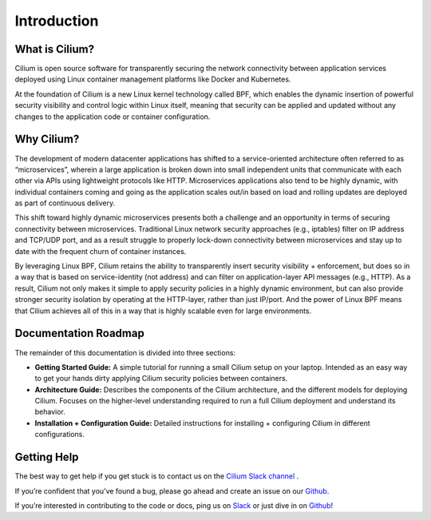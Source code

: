 Introduction
============

What is Cilium?
--------------

Cilium is open source software for transparently securing the network connectivity between application services deployed using Linux container management platforms like Docker and Kubernetes.

At the foundation of Cilium is a new Linux kernel technology called BPF, which enables the dynamic insertion of powerful security visibility and control logic within Linux itself, meaning that security can be applied and updated without any changes to the application code or container configuration.


Why Cilium?
-----------

The development of modern datacenter applications has shifted to a service-oriented architecture often referred to as “microservices”, wherein a large application is broken down into small independent units that communicate with each other via APIs using lightweight protocols like HTTP.    Microservices applications also tend to be highly dynamic, with individual containers coming and going as the application scales out/in based on load and rolling updates are deployed as part of continuous delivery.

This shift toward highly dynamic microservices presents both a challenge and an opportunity in terms of securing connectivity between microservices.  Traditional Linux network security approaches (e.g., iptables) filter on IP address and TCP/UDP port, and as a result struggle to properly lock-down connectivity between microservices and stay up to date with the frequent churn of container instances.

By leveraging Linux BPF, Cilium retains the ability to transparently insert security visibility + enforcement, but does so in a way that is based on service-identity (not address) and can filter on application-layer API messages (e.g., HTTP).  As a result, Cilium not only makes it simple to apply security policies in a highly dynamic environment, but can also provide stronger security isolation by operating at the HTTP-layer,  rather than just IP/port.    And the power of Linux BPF means that Cilium achieves all of this in a way that is highly scalable even for large environments.

Documentation Roadmap
---------------------

The remainder of this documentation is divided into three sections:

* **Getting Started Guide:**   A simple tutorial for running a small Cilium setup on your laptop.  Intended as an easy way to get your hands dirty applying Cilium security policies between containers.

* **Architecture Guide:**   Describes the components of the Cilium architecture, and the different models for deploying Cilium.  Focuses on the higher-level understanding required to run a full Cilium deployment and understand its behavior.

* **Installation + Configuration Guide:**  Detailed instructions for installing + configuring Cilium in different configurations.

Getting Help
------------

The best way to get help if you get stuck is to contact us on the `Cilium Slack channel <https://cilium.herokuapp.com>`_ .

If you’re confident that you’ve found a bug, please go ahead and create an issue on our `Github <https://github.com/cilium/cilium/issues>`_.

If you’re interested in contributing to the code or docs, ping us on `Slack <https://cilium.herokuapp.com>`_ or just dive in on `Github <https://github.com/cilium/cilium/>`_!


